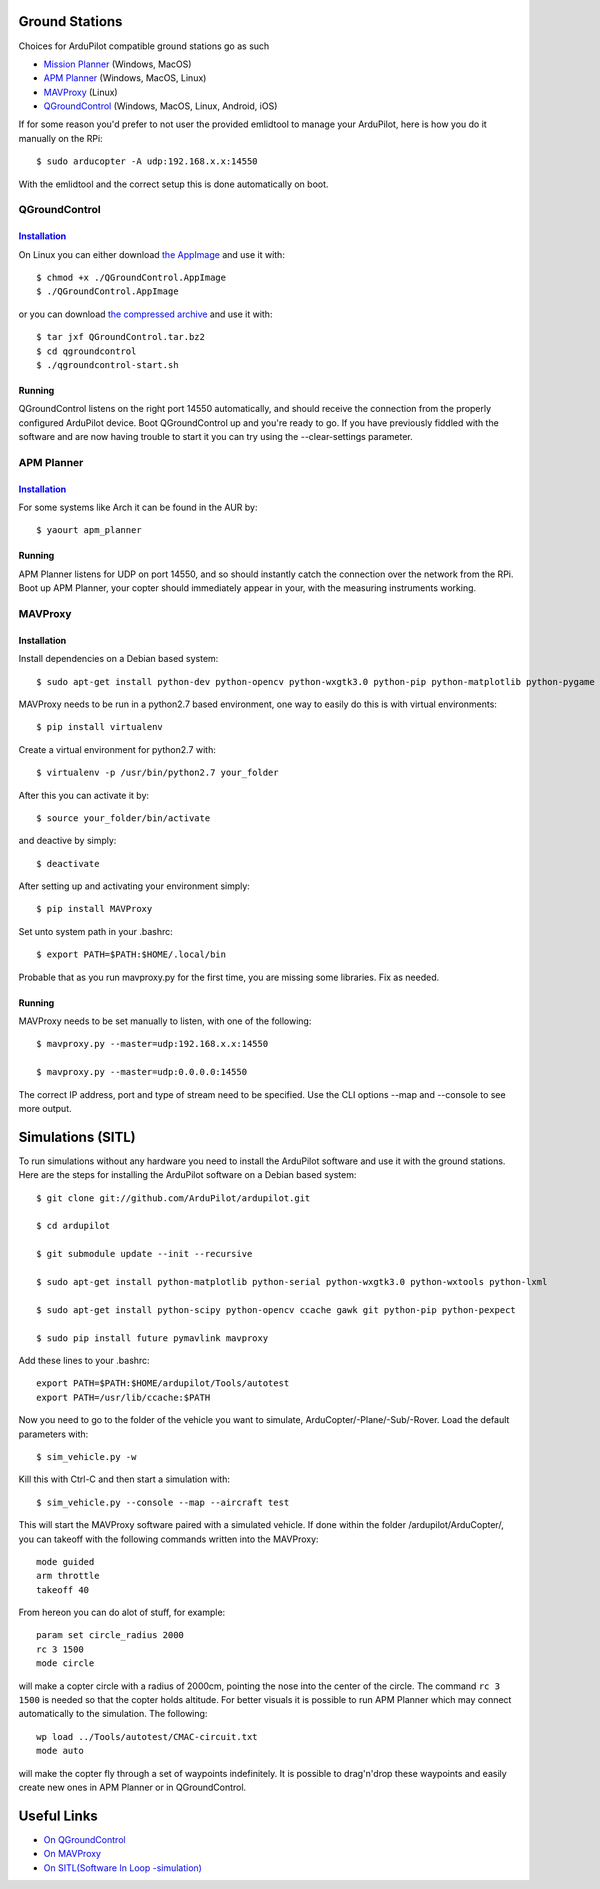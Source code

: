 Ground Stations
===============

Choices for ArduPilot compatible ground stations go as such

-  `Mission Planner <https://github.com/ArduPilot/MissionPlanner>`__ (Windows, MacOS)
-  `APM Planner <https://github.com/ArduPilot/apm_planner>`__ (Windows, MacOS, Linux)
-  `MAVProxy <https://github.com/ArduPilot/MAVProxy>`__ (Linux)
-  `QGroundControl <http://qgroundcontrol.com/>`__ (Windows, MacOS, Linux, Android, iOS)

If for some reason you'd prefer to not user the provided emlidtool
to manage your ArduPilot, here is how you do it manually on the RPi::

  $ sudo arducopter -A udp:192.168.x.x:14550

With the emlidtool and the correct setup this is done automatically
on boot.

QGroundControl
--------------

`Installation <https://docs.qgroundcontrol.com/en/getting_started/download_and_install.html>`__
^^^^^^^^^^^^^^^^^^^^^^^^^^^^^^^^^^^^^^^^^^^^^^^^^^^^^^^^^^^^^^^^^^^^^^^^^^^^^^^^^^^^^^^^^^^^^^^

On Linux you can either download `the AppImage <https://s3-us-west-2.amazonaws.com/qgroundcontrol/latest/QGroundControl.AppImage>`__ and
use it with::

  $ chmod +x ./QGroundControl.AppImage
  $ ./QGroundControl.AppImage

or you can download `the compressed archive <https://s3-us-west-2.amazonaws.com/qgroundcontrol/latest/QGroundControl.tar.bz2>`__ and use it
with::

  $ tar jxf QGroundControl.tar.bz2
  $ cd qgroundcontrol
  $ ./qgroundcontrol-start.sh

Running
^^^^^^^

QGroundControl listens on the right port 14550 automatically, and should
receive the connection from the properly configured ArduPilot device.
Boot QGroundControl up and you're ready to go. If you have previously
fiddled with the software and are now having trouble to start it you
can try using the --clear-settings parameter.

APM Planner
-----------

`Installation <http://ardupilot.org/planner2/docs/installation-for-linux.html>`__
^^^^^^^^^^^^^^^^^^^^^^^^^^^^^^^^^^^^^^^^^^^^^^^^^^^^^^^^^^^^^^^^^^^^^^^^^^^^^^^^^

For some systems like Arch it can be found in the AUR by::

  $ yaourt apm_planner

Running
^^^^^^^

APM Planner listens for UDP on port 14550, and so should instantly
catch the connection over the network from the RPi.
Boot up APM Planner, your copter should immediately appear in your,
with the measuring instruments working.

MAVProxy
--------

Installation
^^^^^^^^^^^^

Install dependencies on a Debian based system::

  $ sudo apt-get install python-dev python-opencv python-wxgtk3.0 python-pip python-matplotlib python-pygame python-lxml

MAVProxy needs to be run in a python2.7 based environment, one way to
easily do this is with virtual environments::

  $ pip install virtualenv

Create a virtual environment for python2.7 with::

  $ virtualenv -p /usr/bin/python2.7 your_folder

After this you can activate it by::

  $ source your_folder/bin/activate

and deactive by simply::

  $ deactivate

After setting up and activating your environment simply::

  $ pip install MAVProxy

Set unto system path in your .bashrc::

  $ export PATH=$PATH:$HOME/.local/bin

Probable that as you run mavproxy.py for the first time,
you are missing some libraries. Fix as needed.

Running
^^^^^^^

MAVProxy needs to be set manually to listen, with one of the following::

  $ mavproxy.py --master=udp:192.168.x.x:14550

  $ mavproxy.py --master=udp:0.0.0.0:14550

The correct IP address, port and type of stream need to be specified.
Use the CLI options --map and --console to see more output.

Simulations (SITL)
==================

To run simulations without any hardware you need to install the ArduPilot
software and use it with the ground stations. Here are the steps for
installing the ArduPilot software on a Debian based system::

  $ git clone git://github.com/ArduPilot/ardupilot.git

  $ cd ardupilot

  $ git submodule update --init --recursive

  $ sudo apt-get install python-matplotlib python-serial python-wxgtk3.0 python-wxtools python-lxml

  $ sudo apt-get install python-scipy python-opencv ccache gawk git python-pip python-pexpect

  $ sudo pip install future pymavlink mavproxy

Add these lines to your .bashrc::

  export PATH=$PATH:$HOME/ardupilot/Tools/autotest
  export PATH=/usr/lib/ccache:$PATH

Now you need to go to the folder of the vehicle you want to simulate,
ArduCopter/-Plane/-Sub/-Rover. Load the default parameters with::

  $ sim_vehicle.py -w

Kill this with Ctrl-C and then start a simulation with::

  $ sim_vehicle.py --console --map --aircraft test

This will start the MAVProxy software paired with a simulated vehicle.
If done within the folder /ardupilot/ArduCopter/, you can takeoff with
the following commands written into the MAVProxy::

  mode guided
  arm throttle
  takeoff 40

From hereon you can do alot of stuff, for example::

  param set circle_radius 2000
  rc 3 1500
  mode circle

will make a copter circle with a radius of 2000cm, pointing the
nose into the center of the circle. The command ``rc 3 1500`` is needed
so that the copter holds altitude. For better visuals it is possible
to run APM Planner which may connect automatically to the simulation.
The following::

  wp load ../Tools/autotest/CMAC-circuit.txt
  mode auto

will make the copter fly through a set of waypoints indefinitely. It
is possible to drag'n'drop these waypoints and easily create new ones
in APM Planner or in QGroundControl.

Useful Links
============

-  `On QGroundControl <https://docs.qgroundcontrol.com/en/>`__
-  `On MAVProxy <http://ardupilot.github.io/MAVProxy/html/getting_started/index.html>`__
-  `On SITL(Software In Loop -simulation) <http://ardupilot.org/dev/docs/sitl-simulator-software-in-the-loop.html>`__

